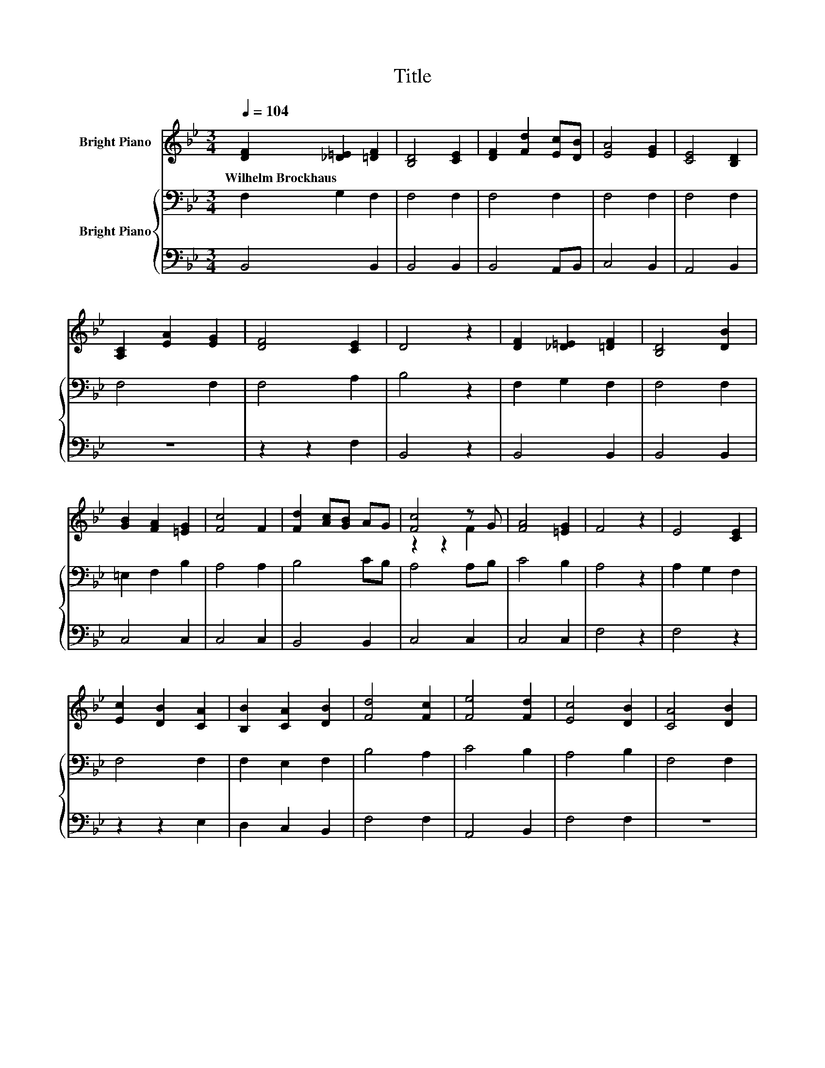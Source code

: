 X:1
T:Title
%%score ( 1 2 ) { 3 | 4 }
L:1/8
Q:1/4=104
M:3/4
K:Bb
V:1 treble nm="Bright Piano"
V:2 treble 
V:3 bass nm="Bright Piano"
V:4 bass 
V:1
 [DF]2 [_D=E]2 [=DF]2 | [B,D]4 [CE]2 | [DF]2 [Fd]2 [Ec][DB] | [EA]4 [EG]2 | [CE]4 [B,D]2 | %5
w: Wilhelm~Brockhaus * *|||||
 [A,C]2 [EA]2 [EG]2 | [DF]4 [CE]2 | D4 z2 | [DF]2 [_D=E]2 [=DF]2 | [B,D]4 [DB]2 | %10
w: |||||
 [GB]2 [FA]2 [=EG]2 | [Fc]4 F2 | [Fd]2 [Ac][GB] AG | [Fc]4 z G | [FA]4 [=EG]2 | F4 z2 | E4 [CE]2 | %17
w: |||||||
 [Ec]2 [DB]2 [CA]2 | [B,B]2 [CA]2 [DB]2 | [Fd]4 [Fc]2 | [Fe]4 [Fd]2 | [Ec]4 [DB]2 | [CA]4 [DB]2 | %23
w: ||||||
 [Ec]6 | [EF]4 z2 | [DB]4 AG | [D^F]4 D2 | [DG]4 [DA]2 | [DB]4 z2 | [Fc]4 [EF]2 | d2 c2 [FB]2 | %31
w: ||||||||
 A2 G2 [EA]2 | [DB]4 z2 |] %33
w: ||
V:2
 x6 | x6 | x6 | x6 | x6 | x6 | x6 | x6 | x6 | x6 | x6 | x6 | x6 | z2 z2 F2 | x6 | x6 | x6 | x6 | %18
 x6 | x6 | x6 | x6 | x6 | x6 | x6 | z2 z2 D2 | x6 | x6 | x6 | x6 | D4 z2 | E4 z2 | x6 |] %33
V:3
 F,2 G,2 F,2 | F,4 F,2 | F,4 F,2 | F,4 F,2 | F,4 F,2 | F,4 F,2 | F,4 A,2 | B,4 z2 | F,2 G,2 F,2 | %9
 F,4 F,2 | =E,2 F,2 B,2 | A,4 A,2 | B,4 CB, | A,4 A,B, | C4 B,2 | A,4 z2 | A,2 G,2 F,2 | F,4 F,2 | %18
 F,2 E,2 F,2 | B,4 A,2 | C4 B,2 | A,4 B,2 | F,4 F,2 | F,6 | A,4 z2 | G,4 G,2 | A,4 A,2 | B,4 ^F,2 | %28
 G,4 z2 | A,4 A,2 | B,4 B,2 | C4 C2 | B,4 z2 |] %33
V:4
 B,,4 B,,2 | B,,4 B,,2 | B,,4 A,,B,, | C,4 B,,2 | A,,4 B,,2 | z6 | z2 z2 F,2 | B,,4 z2 | %8
 B,,4 B,,2 | B,,4 B,,2 | C,4 C,2 | C,4 C,2 | B,,4 B,,2 | C,4 C,2 | C,4 C,2 | F,4 z2 | F,4 z2 | %17
 z2 z2 E,2 | D,2 C,2 B,,2 | F,4 F,2 | A,,4 B,,2 | F,4 F,2 | z6 | z6 | F,4 z2 | G,,4 B,,2 | %26
 D,4 C,2 | B,,4 A,,2 | G,,4 z2 | F,4 F,2 | B,,4 D,2 | F,4 F,2 | B,,4 z2 |] %33

